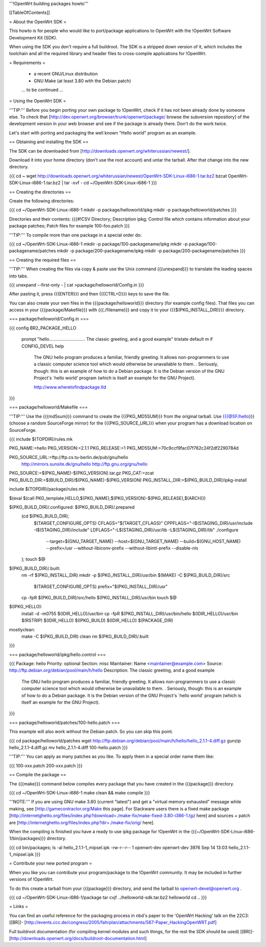 '''!OpenWrt building packages howto'''


[[TableOfContents]]


= About the OpenWrt SDK =

This howto is for people who would like to port/package applications
to OpenWrt with the !OpenWrt Software Development Kit (SDK).

When using the SDK you don't require a full buildroot. The SDK is
a stripped down version of it, which includes the toolchain and all the
required library and header files to cross-compile applications for !OpenWrt.


= Requirements =

 * a recent GNU/Linux distribution
 * GNU Make (at least 3.80 with the Debian patch)

 ... to be continued ...


= Using the OpenWrt SDK =

'''TIP:''' Before you begin porting your own package to !OpenWrt, check if it
has not been already done by someone else. To check that
[http://dev.openwrt.org/browser/trunk/openwrt/package/ browse the subversion repository]
of the development version in your web browser and see if the package is already there.
Don't do the work twice.

Let's start with porting and packaging the well known "Hello world"
program as an example.


== Obtaining and installing the SDK ==

The SDK can be downloaded from [http://downloads.openwrt.org/whiterussian/newest/].

Download it into your home directory (don't use the root account) and untar
the tarball. After that change into the new directory.

{{{
cd ~
wget http://downloads.openwrt.org/whiterussian/newest/OpenWrt-SDK-Linux-i686-1.tar.bz2
bzcat OpenWrt-SDK-Linux-i686-1.tar.bz2 | tar -xvf -
cd ~/OpenWrt-SDK-Linux-i686-1
}}}


== Creating the directories ==

Create the following directories:

{{{
cd ~/OpenWrt-SDK-Linux-i686-1
mkdir -p package/helloworld/ipkg
mkdir -p package/helloworld/patches
}}}

Directories and their contents:
{{{#!CSV
Directory; Description
ipkg; Control file which contains information about your package
patches; Patch files for example 100-foo.patch
}}}

'''TIP:''' To compile more than one package in a special order do:

{{{
cd ~/OpenWrt-SDK-Linux-i686-1
mkdir -p package/100-packagename/ipkg
mkdir -p package/100-packagename/patches
mkdir -p package/200-packagename/ipkg
mkdir -p package/200-packagename/patches
}}}


== Creating the required files ==

'''TIP:''' When creating the files via copy & paste use the Unix command
{{{unexpand}}} to translate the leading spaces into tabs.

{{{
unexpand --first-only - | cat >package/helloworld/Config.in
}}}

After pasting it, press {{{ENTER}}} and then {{{CTRL+D}}} keys to save the file.

You can also create your own files in the {{{package/helloworld}}} directory (for example config files).
That files you can access in your {{{package/Makefile}}} with {{{./filename}}} and copy it
to your {{{$(PKG_INSTALL_DIR)}}} directory.


=== package/helloworld/Config.in ===

{{{
config BR2_PACKAGE_HELLO
        prompt "hello............................. The classic greeting, and a good example"
        tristate
        default m if CONFIG_DEVEL
        help
              The GNU hello program produces a familiar, friendly greeting.  It
              allows non-programmers to use a classic computer science tool which
              would otherwise be unavailable to them.
              .
              Seriously, though: this is an example of how to do a Debian package.
              It is the Debian version of the GNU Project's `hello world' program
              (which is itself an example for the GNU Project).

              http://www.wheretofindpackage.tld
}}}


=== package/helloworld/Makefile ===

'''TIP:''' Use the {{{md5sum}}} command to create the {{{PKG_MD5SUM}}} from
the original tarball. Use {{{@SF/hello}}} (choose a random SourceForge mirror) for
the {{{PKG_SOURCE_URL}}} when your program has a download location on SourceForge.

{{{
include $(TOPDIR)/rules.mk

PKG_NAME:=hello
PKG_VERSION:=2.1.1
PKG_RELEASE:=1
PKG_MD5SUM:=70c9ccf9fac07f762c24f2df2290784d

PKG_SOURCE_URL:=ftp://ftp.cs.tu-berlin.de/pub/gnu/hello \
        http://mirrors.sunsite.dk/gnu/hello \
        http://ftp.gnu.org/gnu/hello
PKG_SOURCE:=$(PKG_NAME)-$(PKG_VERSION).tar.gz
PKG_CAT:=zcat
PKG_BUILD_DIR:=$(BUILD_DIR)/$(PKG_NAME)-$(PKG_VERSION)
PKG_INSTALL_DIR:=$(PKG_BUILD_DIR)/ipkg-install

include $(TOPDIR)/package/rules.mk

$(eval $(call PKG_template,HELLO,$(PKG_NAME),$(PKG_VERSION)-$(PKG_RELEASE),$(ARCH)))

$(PKG_BUILD_DIR)/.configured: $(PKG_BUILD_DIR)/.prepared
        (cd $(PKG_BUILD_DIR); \
                $(TARGET_CONFIGURE_OPTS) \
                CFLAGS="$(TARGET_CFLAGS)" \
                CPPFLAGS="-I$(STAGING_DIR)/usr/include -I$(STAGING_DIR)/include" \
                LDFLAGS="-L$(STAGING_DIR)/usr/lib -L$(STAGING_DIR)/lib" \
                ./configure \
                        --target=$(GNU_TARGET_NAME) \
                        --host=$(GNU_TARGET_NAME) \
                        --build=$(GNU_HOST_NAME) \
                        --prefix=/usr \
                        --without-libiconv-prefix \
                        --without-libintl-prefix \
                        --disable-nls \
        );
        touch $@

$(PKG_BUILD_DIR)/.built:
        rm -rf $(PKG_INSTALL_DIR)
        mkdir -p $(PKG_INSTALL_DIR)/usr/bin
        $(MAKE) -C $(PKG_BUILD_DIR)/src \
                $(TARGET_CONFIGURE_OPTS) \
                prefix="$(PKG_INSTALL_DIR)/usr"
        cp -fpR $(PKG_BUILD_DIR)/src/hello $(PKG_INSTALL_DIR)/usr/bin
        touch $@

$(IPKG_HELLO):
        install -d -m0755 $(IDIR_HELLO)/usr/bin
        cp -fpR $(PKG_INSTALL_DIR)/usr/bin/hello $(IDIR_HELLO)/usr/bin
        $(RSTRIP) $(IDIR_HELLO)
        $(IPKG_BUILD) $(IDIR_HELLO) $(PACKAGE_DIR)

mostlyclean:
        make -C $(PKG_BUILD_DIR) clean
        rm $(PKG_BUILD_DIR)/.built
}}}


=== package/helloworld/ipkg/hello.control ===

{{{
Package: hello
Priority: optional
Section: misc
Maintainer: Name <maintainer@example.com>
Source: http://ftp.debian.org/debian/pool/main/h/hello
Description: The classic greeting, and a good example
        The GNU hello program produces a familiar, friendly greeting.  It
        allows non-programmers to use a classic computer science tool which
        would otherwise be unavailable to them.
        .
        Seriously, though: this is an example of how to do a Debian package.
        It is the Debian version of the GNU Project's `hello world' program
        (which is itself an example for the GNU Project).
}}}


=== package/helloworld/patches/100-hello.patch ===

This example will also work without the Debian patch. So you can skip this point.

{{{
cd package/helloworld/patches
wget http://ftp.debian.org/debian/pool/main/h/hello/hello_2.1.1-4.diff.gz
gunzip hello_2.1.1-4.diff.gz
mv hello_2.1.1-4.diff 100-hello.patch
}}}

'''TIP:''' You can apply as many patches as you like. To apply them in a special
order name them like:

{{{
100-xxx.patch
200-xxx.patch
}}}


== Compile the package ==

The {{{make}}} command below compiles every package that you have created in the
{{{package}}} directory.

{{{
cd ~/OpenWrt-SDK-Linux-i686-1
make clean && make compile
}}}

'''NOTE:''' If you are using GNU make 3.80 (current "latest") and get a "virtual memory exhausted" message while making, see [http://gamecontractor.org/Make this page].
For Slackware users there is a fixed make package [http://internetghetto.org/files/index.php?download=./make-fix/make-fixed-3.80-i386-1.tgz here] and sources + patch are [http://internetghetto.org/files/index.php?dir=./make-fix/orig/ here].

When the compiling is finished you have a ready to use ipkg package for !OpenWrt
in the {{{~/OpenWrt-SDK-Linux-i686-1/bin/packages}}} directory.

{{{
cd bin/packages; ls -al hello_2.1.1-1_mipsel.ipk
-rw-r--r--  1 openwrt-dev openwrt-dev 3976 Sep 14 13:03 hello_2.1.1-1_mipsel.ipk
}}}


= Contribute your new ported program =

When you like you can contribute your program/package to the !OpenWrt community.
It may be included in further versions of !OpenWrt.

To do this create a tarball from your {{{package}}} directory, and send the tarball
to openwrt-devel@openwrt.org .

{{{
cd ~/OpenWrt-SDK-Linux-i686-1/package
tar cvjf ../helloworld-sdk.tar.bz2 helloworld
cd ..
}}}


= Links =


You can find an useful reference for the packaging process in nbd's paper to the 'OpenWrt Hacking' talk on the 22C3:
[[BR]]- [http://events.ccc.de/congress/2005/fahrplan/attachments/567-Paper_HackingOpenWRT.pdf]

Full buildroot documentation (for compiling kernel modules and such things,
for the rest the SDK should be used)
[[BR]]- [http://downloads.openwrt.org/docs/buildroot-documentation.html]
